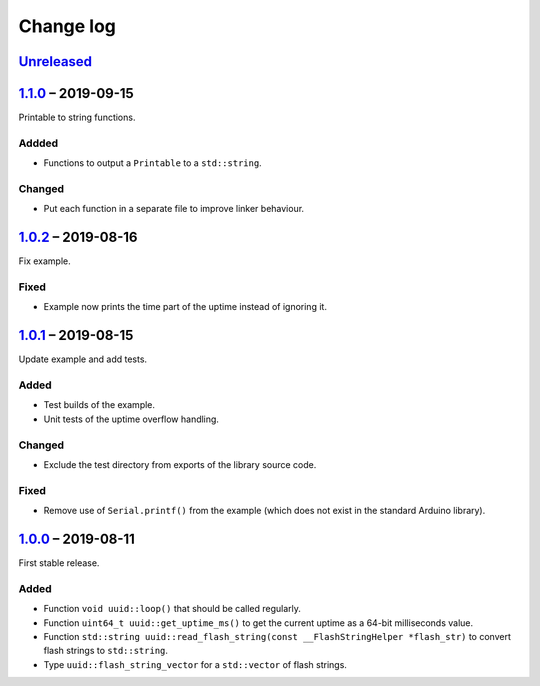 Change log
==========

Unreleased_
-----------

1.1.0_ |--| 2019-09-15
----------------------

Printable to string functions.

Addded
~~~~~~

* Functions to output a ``Printable`` to a ``std::string``.

Changed
~~~~~~~

* Put each function in a separate file to improve linker behaviour.

1.0.2_ |--| 2019-08-16
----------------------

Fix example.

Fixed
~~~~~

* Example now prints the time part of the uptime instead of ignoring it.

1.0.1_ |--| 2019-08-15
----------------------

Update example and add tests.

Added
~~~~~

* Test builds of the example.
* Unit tests of the uptime overflow handling.

Changed
~~~~~~~

* Exclude the test directory from exports of the library source code.

Fixed
~~~~~

* Remove use of ``Serial.printf()`` from the example (which does not
  exist in the standard Arduino library).

1.0.0_ |--| 2019-08-11
----------------------

First stable release.

Added
~~~~~

* Function ``void uuid::loop()`` that should be called regularly.
* Function ``uint64_t uuid::get_uptime_ms()`` to get the current uptime
  as a 64-bit milliseconds value.
* Function ``std::string uuid::read_flash_string(const __FlashStringHelper *flash_str)``
  to convert flash strings to ``std::string``.
* Type ``uuid::flash_string_vector`` for a ``std::vector`` of flash strings.

.. |--| unicode:: U+2013 .. EN DASH

.. _Unreleased: https://github.com/nomis/mcu-uuid-common/compare/1.1.0...HEAD
.. _1.1.0: https://github.com/nomis/mcu-uuid-common/compare/1.0.2...1.1.0
.. _1.0.2: https://github.com/nomis/mcu-uuid-common/compare/1.0.1...1.0.2
.. _1.0.1: https://github.com/nomis/mcu-uuid-common/compare/1.0.0...1.0.1
.. _1.0.0: https://github.com/nomis/mcu-uuid-common/commits/1.0.0
